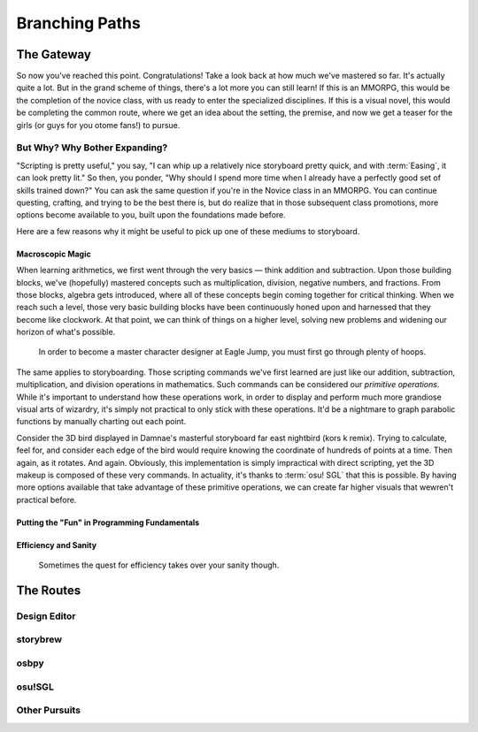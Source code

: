===============
Branching Paths
===============

The Gateway
===========
So now you've reached this point. Congratulations! Take a look back at how much we've mastered so far. It's actually quite a lot. But in the grand scheme of things, there's a lot more you can still learn! If this is an MMORPG, this would be the completion of the novice class, with us ready to enter the specialized disciplines. If this is a visual novel, this would be completing the common route, where we get an idea about the setting, the premise, and now we get a teaser for the girls (or guys for you otome fans!) to pursue.

But Why? Why Bother Expanding?
------------------------------
"Scripting is pretty useful," you say, "I can whip up a relatively nice storyboard pretty quick, and with :term:`Easing`, it can look pretty lit." So then, you ponder, "Why should I spend more time when I already have a perfectly good set of skills trained down?" You can ask the same question if you're in the Novice class in an MMORPG. You can continue questing, crafting, and trying to be the best there is, but do realize that in those subsequent class promotions, more options become available to you, built upon the foundations made before.

Here are a few reasons why it might be useful to pick up one of these mediums to storyboard.

Macroscopic Magic
~~~~~~~~~~~~~~~~~
When learning arithmetics, we first went through the very basics — think addition and subtraction. Upon those building blocks, we've (hopefully) mastered concepts such as multiplication, division, negative numbers, and fractions. From those blocks, algebra gets introduced, where all of these concepts begin coming together for critical thinking. When we reach such a level, those very basic building blocks have been continuously honed upon and harnessed that they become like clockwork. At that point, we can think of things on a higher level, solving new problems and widening our horizon of what's possible.

.. figure:: img/branching_paths/pyramid_placeholder.jpg
   :scale: 40%
   :alt: A fancy pyramid showing skills.

   In order to become a master character designer at Eagle Jump, you must first go through plenty of hoops.

The same applies to storyboarding. Those scripting commands we've first learned are just like our addition, subtraction, multiplication, and division operations in mathematics. Such commands can be considered our *primitive operations*. While it's important to understand how these operations work, in order to display and perform much more grandiose visual arts of wizardry, it's simply not practical to only stick with these operations. It'd be a nightmare to graph parabolic functions by manually charting out each point.

Consider the 3D bird displayed in Damnae's masterful storyboard far east nightbird (kors k remix). Trying to calculate, feel for, and consider each edge of the bird would require knowing the coordinate of hundreds of points at a time. Then again, as it rotates. And again. Obviously, this implementation is simply impractical with direct scripting, yet the 3D makeup is composed of these very commands. In actuality, it's thanks to :term:`osu! SGL` that this is possible. By having more options available that take advantage of these primitive operations, we can create far higher visuals that wewren't practical before.

Putting the "Fun" in Programming Fundamentals
~~~~~~~~~~~~~~~~~~~~~~~~~~~~~~~~~~~~~~~~~~~~~
.. Talk about:
   Minecraft -> Redstone -> Engineering
   Programming -> Applications for it can sometimes be boring.
   Why not make storyboarding your gateway to improve programming?
   There are plenty of ways to improve from it.
   At the least, if you do plan on learning computer science formally, it'll give you a jumpstart.
   And if not, programming is incredibly versatile. The critical thinking it helps promote is invaluable.

Efficiency and Sanity
~~~~~~~~~~~~~~~~~~~~~
.. Talk about:
   Scenario: I WANT LYRICS! They're laid out like 0.png, 1.png, 2.png, etc.
   OK, that's just copypasting right? Copy 0.png, paste that, replace it with 1... rinse, repeat...
   That's a lot of repeating, but no big deal.
   Then I want a cool effect, like then moving left to right in this fashion. More copy-pasting.
   Then I have to manually replace the time... Oh dear.
   Then I didn't like that effect in the end, so I need to redo each and every effect.

   ... Or just make a subtitles file and import that into storybrew.
   Time comparison in savings: Hours vs. minutes

   This is an example of efficiency and your sanity.

.. figure:: img/branching_paths/automation.png
  :scale: 40%
  :alt: lol

  Sometimes the quest for efficiency takes over your sanity though.

The Routes
==========

.. Promo image of routes go here. #longtermgoals

Design Editor
-------------

storybrew
---------

osbpy
-----

osu!SGL
-------

Other Pursuits
--------------
